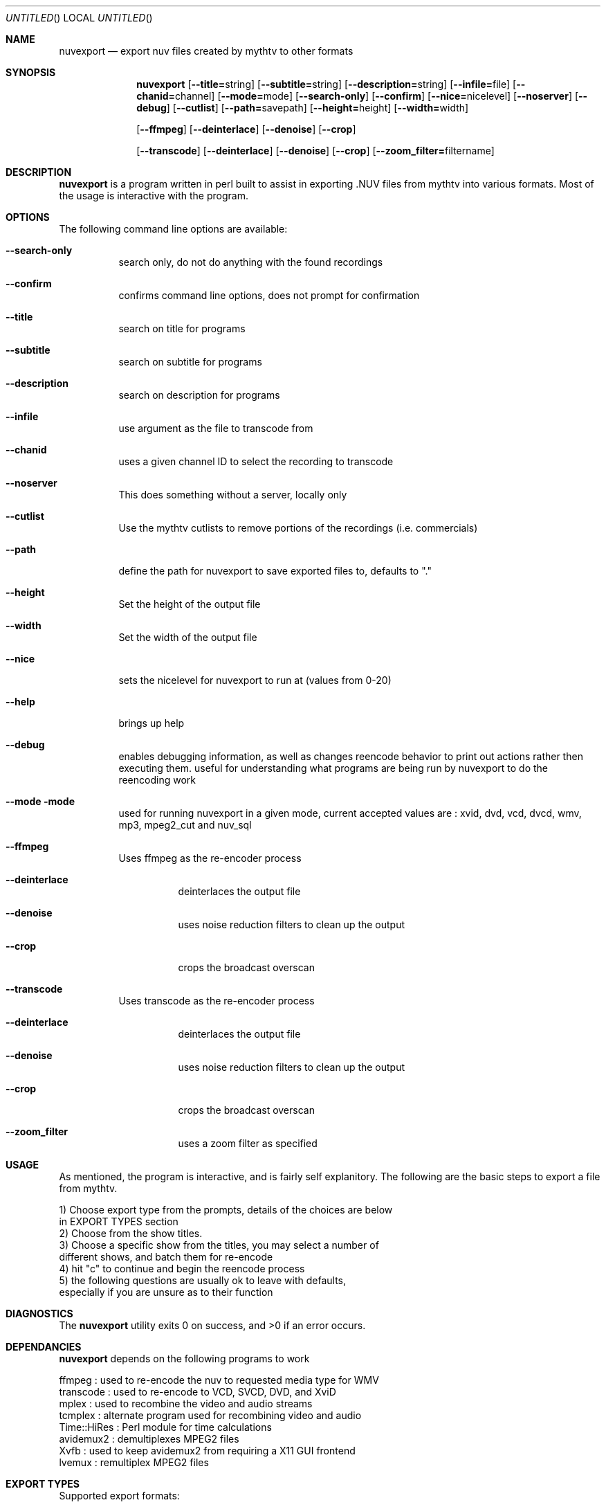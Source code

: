 .\" Comments
.\" $Id$
.Dd Sept 26, 2004 
.ds volume-operating-system NuvExport
.Os NUVEXPORT
.Dt NUVEXPORT 1 1
.Sh NAME
.Nm nuvexport
.Nd export nuv files created by mythtv to other formats
.Sh SYNOPSIS
.Nm
.Op Fl Fl title=\fRstring\fR
.Op Fl Fl subtitle=\fRstring\fR
.Op Fl Fl description=\fRstring\fR
.Op Fl Fl infile=\fRfile\fR
.Op Fl Fl chanid=\fRchannel\fR
.Op Fl Fl mode=\fRmode\fR
.Op Fl Fl search-only
.Op Fl Fl confirm
.Op Fl Fl nice=\fRnicelevel\fR
.Op Fl Fl noserver
.Op Fl Fl debug
.Op Fl Fl cutlist
.Op Fl Fl path=\fRsavepath\fR
.Op Fl Fl height=\fRheight\fR
.Op Fl Fl width=\fRwidth\fR

.Op Fl Fl ffmpeg
.Op Fl Fl deinterlace
.Op Fl Fl denoise
.Op Fl Fl crop

.Op Fl Fl transcode
.Op Fl Fl deinterlace
.Op Fl Fl denoise
.Op Fl Fl crop
.Op Fl Fl zoom_filter=\fRfiltername\fR

.Sh DESCRIPTION
.Nm
is a program written in perl built to assist in exporting .NUV files from mythtv into various formats. Most of the usage is interactive with the program.
.Sh OPTIONS
The following command line options are available:
.Bl -tag -width indent
.It Fl Fl search-only
search only, do not do anything with the found recordings
.It Fl Fl confirm
confirms command line options, does not prompt for confirmation
.It Fl Fl title
search on title for programs
.It Fl Fl subtitle
search on subtitle for programs
.It Fl Fl description
search on description for programs
.It Fl Fl infile
use argument as the file to transcode from
.It Fl Fl chanid
uses a given channel ID to select the recording to transcode
.It Fl Fl noserver
This does something without a server, locally only
.It Fl Fl cutlist
Use the mythtv cutlists to remove portions of the recordings (i.e. commercials)
.It Fl Fl path
define the path for nuvexport to save exported files to, defaults to "."
.It Fl Fl height
Set the height of the output file
.It Fl Fl width
Set the width of the output file
.It Fl Fl nice
sets the nicelevel for nuvexport to run at (values from 0-20)
.It Fl Fl help
brings up help
.It Fl Fl debug
enables debugging information, as well as changes reencode behavior to print out actions rather then executing them. useful for understanding what programs are being run by nuvexport to do the reencoding work
.It Fl Fl mode mode
used for running nuvexport in a given mode, current accepted values are : xvid, dvd, vcd, dvcd, wmv, mp3, mpeg2_cut and nuv_sql
.It Fl Fl ffmpeg
Uses ffmpeg as the re-encoder process
.Bl -tag -width indent
.It Fl Fl deinterlace
deinterlaces the output file
.It Fl Fl denoise
uses noise reduction filters to clean up the output
.It Fl Fl crop
crops the broadcast overscan
.El
.It Fl Fl transcode
Uses transcode as the re-encoder process
.Bl -tag -width indent
.It Fl Fl deinterlace
deinterlaces the output file
.It Fl Fl denoise
uses noise reduction filters to clean up the output
.It Fl Fl crop
crops the broadcast overscan
.It Fl Fl zoom_filter
uses a zoom filter as specified
.El
.El
.El
.Sh USAGE
As mentioned, the program is interactive, and is fairly self explanitory.  The following are the basic steps to export a file from mythtv.
.Bd -literal
1) Choose export type from the prompts, details of the choices are below 
    in EXPORT TYPES section
2) Choose from the show titles.
3) Choose a specific show from the titles, you may select a number of 
    different shows, and batch them for re-encode
4) hit "c" to continue and begin the reencode process
5) the following questions are usually ok to leave with defaults, 
    especially if you are unsure as to their function
.Ed 
.Sh DIAGNOSTICS
.Ex -std
.Sh DEPENDANCIES
.Nm
depends on the following programs to work
.Bd -literal
ffmpeg : used to re-encode the nuv to requested media type for WMV
transcode : used to re-encode to VCD, SVCD, DVD, and XviD
mplex : used to recombine the video and audio streams
tcmplex : alternate program used for recombining video and audio
Time::HiRes : Perl module for time calculations
avidemux2 : demultiplexes MPEG2 files
Xvfb : used to keep avidemux2 from requiring a X11 GUI frontend
lvemux : remultiplex MPEG2 files
.Ed
.Sh EXPORT TYPES
Supported export formats:
.Pp
.Bd -literal
XviD - export to XviD AVI file
SVCD - export to SVCD compliaint mpeg files, optionally burn SVCD disc
VCD - export to VCD compliant mpeg files, optionally burn VCD disc
DVCD - export to VCD format, but using 48kHz audio, useful for DVDs
DVD - export to DVD
WMV - Windows Media Player files, exports ASF files with the mpeg4 codec
MP3 - Export audio track to a Mp3
MPEG2->MPEG2 cut - cuts commercials tagged by mythtv and gives 
    you a mpeg file. This only works for Mpeg-2 recorded media,
    like that recorded with a PVR-x25 card
nuv and sql - dumps mysql database so it can be moved to another 
    mythtv backend
.Ed
.Sh SEE ALSO
.Xr transcode 1 ,
.Xr mythtranscode 1 ,
.Xr mythtv 1 ,
.Xr mpeg2enc 1 ,
.Xr nuvexport-xvid 1 ,
.Xr nuvexport-svcd 1 ,
.Xr nuvexport-vcd 1 ,
.Xr nuvexport-dvcd 1 ,
.Xr nuvexport-dvd 1 ,
.Xr nuvexport-wmv 1
.Sh HISTORY
Once upon a time, Chris wrote nuvexport, then Gavin helped, then Paul came along to make documentation.  No minstrels were eaten this time, but there was still  much rejoicing.
.Pp
.Sh AUTHOR
.Bd -literal
Main code by:  Chris Petersen (mythtv_at_forevermore_dot_net)
Additional exporter work:  Gavin Hurlbut (gjhurlbu_at_gmail_dot_com)
ManPage by: Paul Greidanus (paul_at_majestik_dot_org)
.Ed
.Sh BUGS
Please check http://www.forevermore.net/mythtv to check on current status of nuvexport, and to check on any bugs
